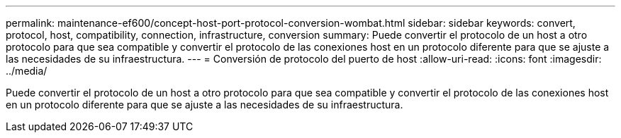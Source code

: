 ---
permalink: maintenance-ef600/concept-host-port-protocol-conversion-wombat.html 
sidebar: sidebar 
keywords: convert, protocol, host, compatibility, connection, infrastructure, conversion 
summary: Puede convertir el protocolo de un host a otro protocolo para que sea compatible y convertir el protocolo de las conexiones host en un protocolo diferente para que se ajuste a las necesidades de su infraestructura. 
---
= Conversión de protocolo del puerto de host
:allow-uri-read: 
:icons: font
:imagesdir: ../media/


[role="lead"]
Puede convertir el protocolo de un host a otro protocolo para que sea compatible y convertir el protocolo de las conexiones host en un protocolo diferente para que se ajuste a las necesidades de su infraestructura.
